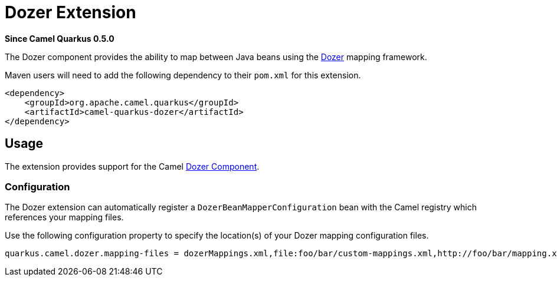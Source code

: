 [[dozer]]
= Dozer Extension

*Since Camel Quarkus 0.5.0*

The Dozer component provides the ability to map between Java beans using the http://camel.apache.org/dozer-type-conversion.html[Dozer] mapping framework.

Maven users will need to add the following dependency to their `pom.xml` for this extension.

[source,xml]
------------------------------------------------------------
<dependency>
    <groupId>org.apache.camel.quarkus</groupId>
    <artifactId>camel-quarkus-dozer</artifactId>
</dependency>
------------------------------------------------------------

== Usage

The extension provides support for the Camel https://camel.apache.org/components/latest/dozer-component.html[Dozer Component].

=== Configuration

The Dozer extension can automatically register a `DozerBeanMapperConfiguration` bean with the Camel registry which references your mapping files.

Use the following configuration property to specify the location(s) of your Dozer mapping configuration files.

[source,properties]
----
quarkus.camel.dozer.mapping-files = dozerMappings.xml,file:foo/bar/custom-mappings.xml,http://foo/bar/mapping.xml
----
